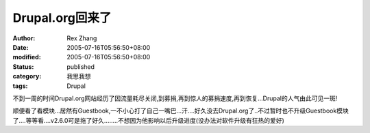Drupal.org回来了
##########################


:author: Rex Zhang
:date: 2005-07-16T05:56:50+08:00
:modified: 2005-07-16T05:56:50+08:00
:status: published
:category: 我思我想
:tags: Drupal


不到一周的时间Drupal.org网站经历了因流量耗尽关闭,到募捐,再到惊人的募捐速度,再到恢复...Drupal的人气由此可见一斑!

顺便看了看模块...居然有Guestbook,一不小心打了自己一嘴巴...汗....好久没去Drupal.org了..不过暂时也不升级Guestbook模块了....等等看....v2.6.0可是拖了好久........不想因为他影响以后升级进度(没办法对软件升级有狂热的爱好)
